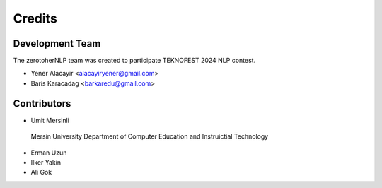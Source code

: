 =======
Credits
=======

Development Team
----------------
The zerotoherNLP team was created to participate TEKNOFEST 2024 NLP contest.

* Yener Alacayir <alacayiryener@gmail.com>
* Baris Karacadag <barkaredu@gmail.com>


Contributors
------------


* Umit Mersinli 

 Mersin University Department of Computer Education and Instruictial Technology

* Erman Uzun
* Ilker Yakin
* Ali Gok

